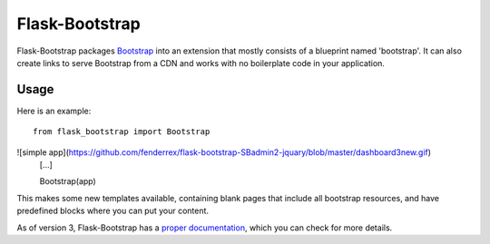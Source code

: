 ===============
Flask-Bootstrap
===============

.. image:: https://travis-ci.org/mbr/flask-bootstrap.png?branch=master
   :target: https://travis-ci.org/mbr/flask-bootstrap

Flask-Bootstrap packages `Bootstrap
<http://getbootstrap.com>`_ into an extension that mostly consists
of a blueprint named 'bootstrap'. It can also create links to serve Bootstrap
from a CDN and works with no boilerplate code in your application.

Usage
-----

Here is an example::

  from flask_bootstrap import Bootstrap
![simple app](https://github.com/fenderrex/flask-bootstrap-SBadmin2-jquary/blob/master/dashboard3new.gif)
  [...]

  Bootstrap(app)

This makes some new templates available, containing blank pages that include all
bootstrap resources, and have predefined blocks where you can put your content.

As of version 3, Flask-Bootstrap has a `proper documentation
<http://pythonhosted.org /Flask-Bootstrap>`_, which you can check for more
details.
